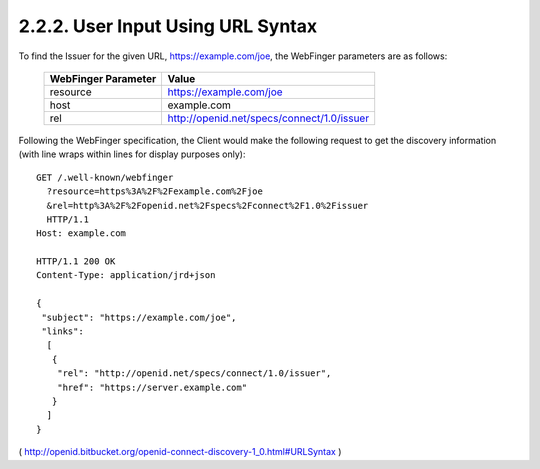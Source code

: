 2.2.2.  User Input Using URL Syntax
^^^^^^^^^^^^^^^^^^^^^^^^^^^^^^^^^^^^^^^^^^^^^^^^^^^

To find the Issuer for the given URL, https://example.com/joe, 
the WebFinger parameters are as follows:


    =====================   ===================================================
    WebFinger Parameter     Value
    =====================   ===================================================
    resource                https://example.com/joe
    host                    example.com
    rel                     http://openid.net/specs/connect/1.0/issuer
    =====================   ===================================================

Following the WebFinger specification, 
the Client would make the following request to get the discovery information 
(with line wraps within lines for display purposes only):

::

  GET /.well-known/webfinger
    ?resource=https%3A%2F%2Fexample.com%2Fjoe
    &rel=http%3A%2F%2Fopenid.net%2Fspecs%2Fconnect%2F1.0%2Fissuer
    HTTP/1.1
  Host: example.com

  HTTP/1.1 200 OK
  Content-Type: application/jrd+json

  {
   "subject": "https://example.com/joe",
   "links":
    [
     {
      "rel": "http://openid.net/specs/connect/1.0/issuer",
      "href": "https://server.example.com"
     }
    ]
  }

( http://openid.bitbucket.org/openid-connect-discovery-1_0.html#URLSyntax )
